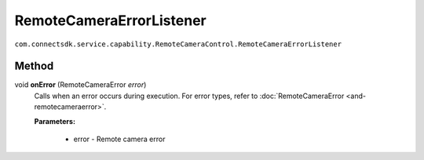 RemoteCameraErrorListener
=========================
``com.connectsdk.service.capability.RemoteCameraControl.RemoteCameraErrorListener``

Method
--------------

void **onError** (RemoteCameraError *error*)
   Calls when an error occurs during execution.
   For error types, refer to :doc:`RemoteCameraError <and-remotecameraerror>`.

   **Parameters:**

    * error - Remote camera error
